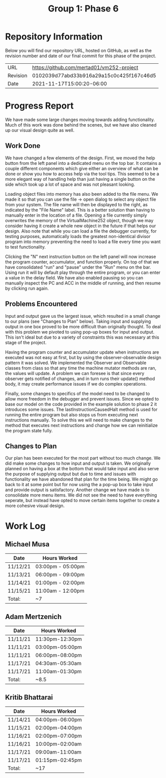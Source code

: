 #+TITLE: Group 1: Phase 6

* Repository Information

Below you will find our repository URL, hosted on GitHub, as well as the revision number and date of our final commit for this phase of the project.

| URL      | https://github.com/mertad01/vm252-project |
| Revision | 0102039d77abd33b916a29a15c0c425f167c46d5  |
| Date     | 2021-11-17T15:00:20-06:00                 |

* Progress Report

We have made some large changes moving towards adding functionality. Much of this work was done behind the scenes, but we have also cleaned up our visual design quite as well.

** Work Done

We have changed a few elements of the design. First, we moved the help button from the left panel into a dedicated menu on the top bar. It contains a couple different components which give either an overview of what can be done or show you how to access help via the tool tips. This seemed to be a more elegant way of handling help than just having a single button on the side which took up a lot of space and was not pleasant looking.

Loading object files into memory has also been added to the file menu. We made it so that you can use the file -> open dialog to select any object file from your system. The file name will then be displayed to the right, as indicated by the "File Name" label. This is a better solution than having to manually enter in the location of a file. Opening a file currently simply overwrites the memory of the VirtualMachine252 object, though we may consider having it create a whole new object in the future if that helps our design. Also note that while you can load a file the debugger currently, for testing purposes, automatically loads the greatest non-identical divisor program into memory preventing the need to load a file every time you want to test functionality.

Clicking the "N" next instruction button on the left panel will now increase the program counter, accumulator, and function properly. On top of that we have consolidated "run" and "pause" under the "Run" menu on the bar. Using run it will by default play through the entire program, or you can enter a value in the delay field. We have also enabled pausing so you can manually inspect the PC and ACC in the middle of running, and then resume by clicking run again.

** Problems Encountered

Input and output gave us the largest issue, which resulted in a small change to our plans (see "Changes to Plan" below). Taking input and supplying output in one box proved to be more difficult than originally thought. To deal with this problem we pivoted to using pop-up boxes for input and output. This isn't ideal but due to a variety of constraints this was necessary at this stage of the project.

Having the program counter and accumulator update when instructions are executed was not easy at first, but by using the observer-observable design pattern it was solved. We implemented the Observer and Observable classes from class so that any time the machine mutator methods are ran, the values will update. A problem we can foresee is that since every observer gets notified of changes, and in turn runs their update() method body, it may create performance issues if we do complex operations.

Finally, some changes to specifics of the model need to be changed to allow more freedom in the debugger and prevent issues. Since we opted to base our model on the code provided in the example solution to phase 2 it introduces some issues. The lastInstructionCausedHalt method is used for running the entire program but also stops us from executing next instructions manually. To solve this we will need to make changes to the method that executes next instructions and change how we can reinitialize the program state fully.

** Changes to Plan

Our plan has been executed for the most part without too much change. We did make some changes to how input and output is taken. We originally planned on having a box at the bottom that would take input and also serve the purpose of supplying output but due to time and issues with functionality we have abandoned that plan for the time being. We might go back to it at some point but for now using the a pop-up box to take input and provide output is satisfactory. Another change we have made is to consolidate more menu items. We did not see the need to have everything seperate, but instead have opted to move certain items together to create a more cohesive visual design.


* Work Log
** Michael Musa
| Date   | Hours Worked    |
|--------+-----------------|
|11/12/21|03:00pm - 05:00pm|
|11/13/21|06:00pm - 09:00pm|
|11/14/21|01:00pm - 02:00pm|
|11/15/21|11:00am - 12:00pm|
|--------+-----------------|
| Total: |~7               |

** Adam Mertzenich
| Date     | Hours Worked    |
|----------+-----------------|
| 11/11/21 | 11:30pm-12:30pm |
| 11/11/21 | 03:00pm-05:00pm |
| 11/11/21 | 06:00pm-08:00pm |
| 11/17/21 | 04:30am-05:30am |
| 11/17/21 | 11:00am-01:30pm |
|----------+-----------------|
| Total:   | ~8.5            |

** Kritib Bhattarai
| Date     | Hours Worked    |
|----------+-----------------|
| 11/14/21 | 04:00pm-06:00pm |
| 11/15/21 | 02:00pm-04:00pm |
| 11/16/21 | 02:00pm-07:00pm |
| 11/16/21 | 10:00pm-02:00am |
| 11/17/21 | 09:00am-11:00am |
| 11/17/21 | 01:15pm-02:45pm |
|----------+-----------------|
| Total:   | ~17             |
